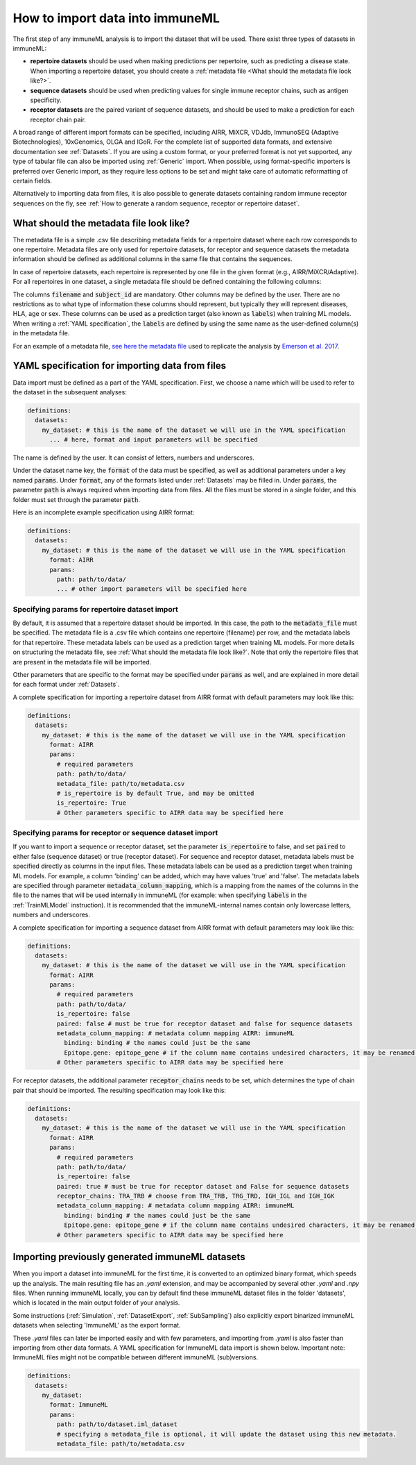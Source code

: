 How to import data into immuneML
==================================

.. meta::

   :twitter:card: summary
   :twitter:site: @immuneml
   :twitter:title: immuneML: importing data
   :twitter:description: See tutorials on how to import the data into immuneML.
   :twitter:image: https://docs.immuneml.uio.no/_images/receptor_classification_overview.png


The first step of any immuneML analysis is to import the dataset that will be used. There exist three types of datasets in immuneML:

- **repertoire datasets** should be used when making predictions per repertoire, such as predicting a disease state.
  When importing a repertoire dataset, you should create a :ref:`metadata file <What should the metadata file look like?>`.

- **sequence datasets** should be used when predicting values for single immune receptor chains, such as antigen specificity.

- **receptor datasets** are the paired variant of sequence datasets, and should be used to make a prediction for each receptor chain pair.

A broad range of different import formats can be specified, including AIRR, MiXCR, VDJdb, ImmunoSEQ (Adaptive Biotechnologies),
10xGenomics, OLGA and IGoR. For the complete list of supported data formats, and extensive documentation see :ref:`Datasets`.
If you are using a custom format, or your preferred format is not yet supported, any type of tabular file can also be imported
using :ref:`Generic` import. When possible, using format-specific importers is preferred over Generic import, as they require
less options to be set and might take care of automatic reformatting of certain fields.

Alternatively to importing data from files, it is also possible to generate datasets containing random immune receptor sequences on the fly,
see :ref:`How to generate a random sequence, receptor or repertoire dataset`.


What should the metadata file look like?
------------------------------------------

The metadata file is a simple .csv file describing metadata fields for a repertoire dataset where each row corresponds to one repertoire.
Metadata files are only used for repertoire datasets, for receptor and sequence datasets the metadata information should be defined as additional
columns in the same file that contains the sequences.

In case of repertoire datasets, each repertoire is represented by one file in the given format (e.g., AIRR/MiXCR/Adaptive).
For all repertoires in one dataset, a single metadata file should be defined containing the following columns:

.. image:: ../_static/images/metadata.png

The columns :code:`filename` and :code:`subject_id` are mandatory. Other columns may be defined by the user.
There are no restrictions as to what type of information these columns should represent, but typically they will represent
diseases, HLA, age or sex. These columns can be used as a prediction target (also known as :code:`labels`) when training ML models.
When writing a :ref:`YAML specification`, the :code:`labels` are defined by using the same name as the user-defined column(s) in the metadata file.

For an example of a metadata file, `see here the metadata file <https://ns9999k.webs.sigma2.no/10.11582_2021.00008/cmv_metadata.csv>`_ used to
replicate the analysis by `Emerson et al. 2017 <https://doi.org/10.1038/ng.3822>`_.


YAML specification for importing data from files
-------------------------------------------------

Data import must be defined as a part of the YAML specification. First, we choose a name which will be used to refer to the dataset in the subsequent analyses:

.. indent with spaces
.. code-block:: yaml

  definitions:
    datasets:
      my_dataset: # this is the name of the dataset we will use in the YAML specification
        ... # here, format and input parameters will be specified

The name is defined by the user. It can consist of letters, numbers and underscores.

Under the dataset name key, the :code:`format` of the data must be specified, as well as additional parameters under a key named :code:`params`.
Under :code:`format`, any of the formats listed under :ref:`Datasets` may be filled in. Under :code:`params`, the parameter :code:`path` is always
required when importing data from files. All the files must be stored in a single folder, and this folder must set through the
parameter :code:`path`.

Here is an incomplete example specification using AIRR format:

.. indent with spaces
.. code-block:: yaml

  definitions:
    datasets:
      my_dataset: # this is the name of the dataset we will use in the YAML specification
        format: AIRR
        params:
          path: path/to/data/
          ... # other import parameters will be specified here




Specifying params for repertoire dataset import
^^^^^^^^^^^^^^^^^^^^^^^^^^^^^^^^^^^^^^^^^^^^^^^
By default, it is assumed that a repertoire dataset should be imported. In this case, the path to the :code:`metadata_file`
must be specified. The metadata file is a .csv file which contains one repertoire (filename) per row, and the metadata
labels for that repertoire. These metadata labels can be used as a prediction target when training ML models.
For more details on structuring the metadata file, see :ref:`What should the metadata file look like?`.
Note that only the repertoire files that are present in the metadata file will be imported.

Other parameters that are specific to the format may be specified under :code:`params` as well, and are explained in more detail for each format
under :ref:`Datasets`.

A complete specification for importing a repertoire dataset from AIRR format with default parameters may look like this:

.. indent with spaces
.. code-block:: yaml

  definitions:
    datasets:
      my_dataset: # this is the name of the dataset we will use in the YAML specification
        format: AIRR
        params:
          # required parameters
          path: path/to/data/
          metadata_file: path/to/metadata.csv
          # is_repertoire is by default True, and may be omitted
          is_repertoire: True
          # Other parameters specific to AIRR data may be specified here


Specifying params for receptor or sequence dataset import
^^^^^^^^^^^^^^^^^^^^^^^^^^^^^^^^^^^^^^^^^^^^^^^^^^^^^^^^^

If you want to import a sequence or receptor dataset, set the parameter :code:`is_repertoire` to false, and set :code:`paired` to either false (sequence dataset)
or true (receptor dataset). For sequence and receptor dataset, metadata labels must be specified directly as columns in the input files.
These metadata labels can be used as a prediction target when training ML models. For example, a column 'binding' can be added, which may have values 'true' and 'false'.
The metadata labels are specified through parameter :code:`metadata_column_mapping`, which is a mapping from the names of the columns in
the file to the names that will be used internally in immuneML (for example: when specifying :code:`labels` in the :ref:`TrainMLModel` instruction).
It is recommended that the immuneML-internal names contain only lowercase letters, numbers and underscores.

A complete specification for importing a sequence dataset from AIRR format with default parameters may look like this:

.. indent with spaces
.. code-block:: yaml

  definitions:
    datasets:
      my_dataset: # this is the name of the dataset we will use in the YAML specification
        format: AIRR
        params:
          # required parameters
          path: path/to/data/
          is_repertoire: false
          paired: false # must be true for receptor dataset and false for sequence datasets
          metadata_column_mapping: # metadata column mapping AIRR: immuneML
            binding: binding # the names could just be the same
            Epitope.gene: epitope_gene # if the column name contains undesired characters, it may be renamed for internal use
          # Other parameters specific to AIRR data may be specified here

For receptor datasets, the additional parameter :code:`receptor_chains` needs to be set, which determines the type
of chain pair that should be imported. The resulting specification may look like this:

.. indent with spaces
.. code-block:: yaml

  definitions:
    datasets:
      my_dataset: # this is the name of the dataset we will use in the YAML specification
        format: AIRR
        params:
          # required parameters
          path: path/to/data/
          is_repertoire: false
          paired: true # must be true for receptor dataset and False for sequence datasets
          receptor_chains: TRA_TRB # choose from TRA_TRB, TRG_TRD, IGH_IGL and IGH_IGK
          metadata_column_mapping: # metadata column mapping AIRR: immuneML
            binding: binding # the names could just be the same
            Epitope.gene: epitope_gene # if the column name contains undesired characters, it may be renamed for internal use
          # Other parameters specific to AIRR data may be specified here


Importing previously generated immuneML datasets
------------------------------------------------

When you import a dataset into immuneML for the first time, it is converted to an optimized binary format,
which speeds up the analysis. The main resulting file has an `.yaml` extension, and may be accompanied
by several other `.yaml` and `.npy` files. When running immuneML locally, you can by default find these immuneML
dataset files in the folder 'datasets', which is located in the main output folder of your analysis.

Some instructions (:ref:`Simulation`, :ref:`DatasetExport`, :ref:`SubSampling`) also explicitly export binarized immuneML
datasets when selecting 'ImmuneML' as the export format.

These `.yaml` files can later be imported easily and with few parameters, and importing from `.yaml` is
also faster than importing from other data formats. A YAML specification for ImmuneML data import is shown below.
Important note: ImmuneML files might not be compatible between different immuneML (sub)versions.

.. indent with spaces
.. code-block:: yaml

  definitions:
    datasets:
      my_dataset:
        format: ImmuneML
        params:
          path: path/to/dataset.iml_dataset
          # specifying a metadata_file is optional, it will update the dataset using this new metadata.
          metadata_file: path/to/metadata.csv

